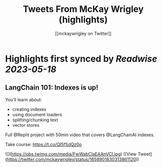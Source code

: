 :PROPERTIES:
:title: Tweets From McKay Wrigley (highlights)
:author: [[mckaywrigley on Twitter]]
:full-title: "Tweets From McKay Wrigley"
:category: [[tweets]]
:url: https://twitter.com/mckaywrigley
:END:

* Highlights first synced by [[Readwise]] [[2023-05-18]]
** LangChain 101: Indexes is up!

You’ll learn about:
- creating indexes
- using document loaders
- splitting/chunking text
- vector stores

Full @Replit project with 50min video that covers @LangChainAI indexes.

Take course: https://t.co/Ql5fSdQz0o 

![](https://pbs.twimg.com/media/FwWabClaEAAnVCl.jpg) ([View Tweet](https://twitter.com/mckaywrigley/status/1658901830313861120))